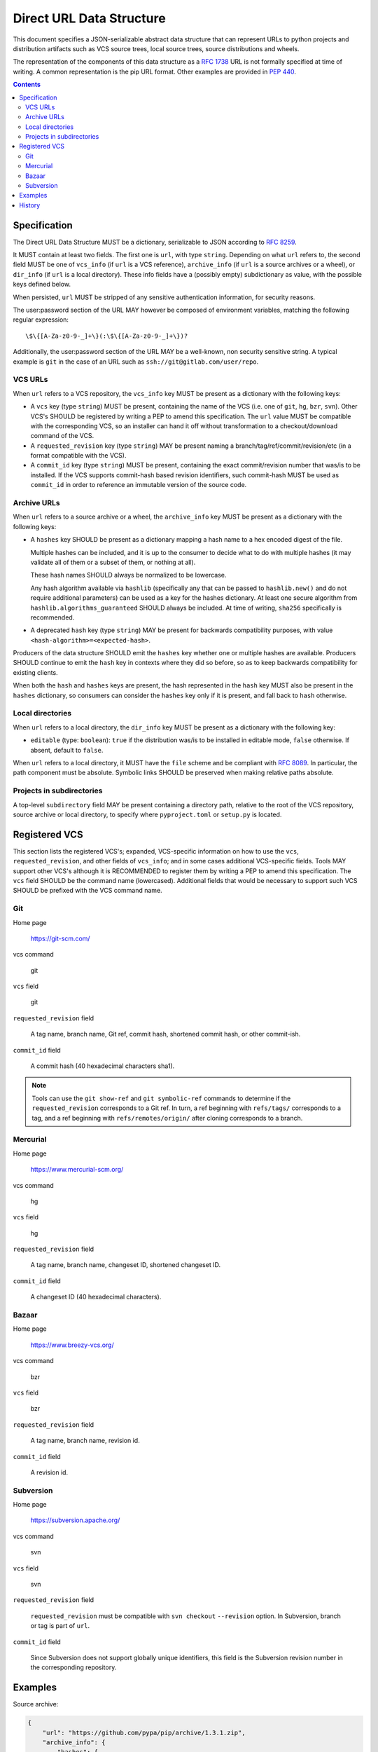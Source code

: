 
.. _direct-url-data-structure:

=========================
Direct URL Data Structure
=========================

This document specifies a JSON-serializable abstract data structure that can represent
URLs to python projects and distribution artifacts such as VCS source trees, local
source trees, source distributions and wheels.

The representation of the components of this data structure as a :rfc:`1738` URL
is not formally specified at time of writing. A common representation is the pip URL
format. Other examples are provided in :pep:`440`.

.. contents:: Contents
   :local:

Specification
=============

The Direct URL Data Structure MUST be a dictionary, serializable to JSON according to
:rfc:`8259`.

It MUST contain at least two fields. The first one is ``url``, with
type ``string``. Depending on what ``url`` refers to, the second field MUST be
one of ``vcs_info`` (if ``url`` is a VCS reference), ``archive_info`` (if
``url`` is a source archives or a wheel), or ``dir_info`` (if ``url``  is a
local directory). These info fields have a (possibly empty) subdictionary as
value, with the possible keys defined below.

When persisted, ``url`` MUST be stripped of any sensitive authentication information,
for security reasons.

The user:password section of the URL MAY however
be composed of environment variables, matching the following regular
expression::

    \$\{[A-Za-z0-9-_]+\}(:\$\{[A-Za-z0-9-_]+\})?

Additionally, the user:password section of the URL MAY be a
well-known, non security sensitive string. A typical example is ``git``
in the case of an URL such as ``ssh://git@gitlab.com/user/repo``.

VCS URLs
--------

When ``url`` refers to a VCS repository, the ``vcs_info`` key MUST be present
as a dictionary with the following keys:

- A ``vcs`` key (type ``string``) MUST be present, containing the name of the VCS
  (i.e. one of ``git``, ``hg``, ``bzr``, ``svn``). Other VCS's SHOULD be registered by
  writing a PEP to amend this specification.
  The ``url`` value MUST be compatible with the corresponding VCS,
  so an installer can hand it off without transformation to a
  checkout/download command of the VCS.
- A ``requested_revision`` key (type ``string``) MAY be present naming a
  branch/tag/ref/commit/revision/etc (in a format compatible with the VCS).
- A ``commit_id`` key (type ``string``) MUST be present, containing the
  exact commit/revision number that was/is to be installed.
  If the VCS supports commit-hash
  based revision identifiers, such commit-hash MUST be used as
  ``commit_id`` in order to reference an immutable
  version of the source code.

Archive URLs
------------

When ``url`` refers to a source archive or a wheel, the ``archive_info`` key
MUST be present as a dictionary with the following keys:

- A ``hashes`` key SHOULD be present as a dictionary mapping a hash name to a hex
  encoded digest of the file.

  Multiple hashes can be included, and it is up to the consumer to decide what to do
  with multiple hashes (it may validate all of them or a subset of them, or nothing at
  all).

  These hash names SHOULD always be normalized to be lowercase.

  Any hash algorithm available via ``hashlib`` (specifically any that can be passed to
  ``hashlib.new()`` and do not require additional parameters) can be used as a key for
  the hashes dictionary. At least one secure algorithm from
  ``hashlib.algorithms_guaranteed`` SHOULD always be included. At time of writing,
  ``sha256`` specifically is recommended.

- A deprecated ``hash`` key (type ``string``) MAY be present for backwards compatibility
  purposes, with value ``<hash-algorithm>=<expected-hash>``.

Producers of the data structure SHOULD emit the ``hashes`` key whether one or multiple
hashes are available. Producers SHOULD continue to emit the ``hash`` key in contexts
where they did so before, so as to keep backwards compatibility for existing clients.

When both the ``hash`` and ``hashes`` keys are present, the hash represented in the
``hash`` key MUST also be present in the ``hashes`` dictionary, so consumers can
consider the ``hashes`` key only if it is present, and fall back to ``hash`` otherwise.

Local directories
-----------------

When ``url`` refers to a local directory, the ``dir_info`` key MUST be
present as a dictionary with the following key:

- ``editable`` (type: ``boolean``): ``true`` if the distribution was/is to be installed
  in editable mode, ``false`` otherwise. If absent, default to ``false``.

When ``url`` refers to a local directory, it MUST have the ``file`` scheme and
be compliant with :rfc:`8089`. In
particular, the path component must be absolute. Symbolic links SHOULD be
preserved when making relative paths absolute.

Projects in subdirectories
--------------------------

A top-level ``subdirectory`` field MAY be present containing a directory path,
relative to the root of the VCS repository, source archive or local directory,
to specify where ``pyproject.toml`` or ``setup.py`` is located.

Registered VCS
==============

This section lists the registered VCS's; expanded, VCS-specific information
on how to use the ``vcs``, ``requested_revision``, and other fields of
``vcs_info``; and in
some cases additional VCS-specific fields.
Tools MAY support other VCS's although it is RECOMMENDED to register
them by writing a PEP to amend this specification. The ``vcs`` field SHOULD be the command name
(lowercased). Additional fields that would be necessary to
support such VCS SHOULD be prefixed with the VCS command name.

Git
---

Home page

   https://git-scm.com/

vcs command

   git

``vcs`` field

   git

``requested_revision`` field

   A tag name, branch name, Git ref, commit hash, shortened commit hash,
   or other commit-ish.

``commit_id`` field

   A commit hash (40 hexadecimal characters sha1).

.. note::

   Tools can use the ``git show-ref`` and ``git symbolic-ref`` commands
   to determine if the ``requested_revision`` corresponds to a Git ref.
   In turn, a ref beginning with ``refs/tags/`` corresponds to a tag, and
   a ref beginning with ``refs/remotes/origin/`` after cloning corresponds
   to a branch.

Mercurial
---------

Home page

   https://www.mercurial-scm.org/

vcs command

   hg

``vcs`` field

   hg

``requested_revision`` field

   A tag name, branch name, changeset ID, shortened changeset ID.

``commit_id`` field

   A changeset ID (40 hexadecimal characters).

Bazaar
------

Home page

   https://www.breezy-vcs.org/

vcs command

   bzr

``vcs`` field

   bzr

``requested_revision`` field

   A tag name, branch name, revision id.

``commit_id`` field

   A revision id.

Subversion
----------

Home page

   https://subversion.apache.org/

vcs command

   svn

``vcs`` field

   svn

``requested_revision`` field

   ``requested_revision`` must be compatible with ``svn checkout`` ``--revision`` option.
   In Subversion, branch or tag is part of ``url``.

``commit_id`` field

   Since Subversion does not support globally unique identifiers,
   this field is the Subversion revision number in the corresponding
   repository.

Examples
========

Source archive:

.. code::

    {
        "url": "https://github.com/pypa/pip/archive/1.3.1.zip",
        "archive_info": {
            "hashes": {
                "sha256": "2dc6b5a470a1bde68946f263f1af1515a2574a150a30d6ce02c6ff742fcc0db8"
            }
        }
    }

Git URL with tag and commit-hash:

.. code::

    {
        "url": "https://github.com/pypa/pip.git",
        "vcs_info": {
            "vcs": "git",
            "requested_revision": "1.3.1",
            "commit_id": "7921be1537eac1e97bc40179a57f0349c2aee67d"
        }
    }

Local directory:

.. code::

   {
       "url": "file:///home/user/project",
       "dir_info": {}
   }

Local directory in editable mode:

.. code::

   {
       "url": "file:///home/user/project",
       "dir_info": {
           "editable": true
       }
   }

History
=======

- March 2020: this data structure was originally specified as part of the
  ``direct_url.json`` metadata file in :pep:`610` and is formally documented here.
- January 2023: Added the ``archive_info.hashes`` key
  ([discussion](https://discuss.python.org/t/22299)).
